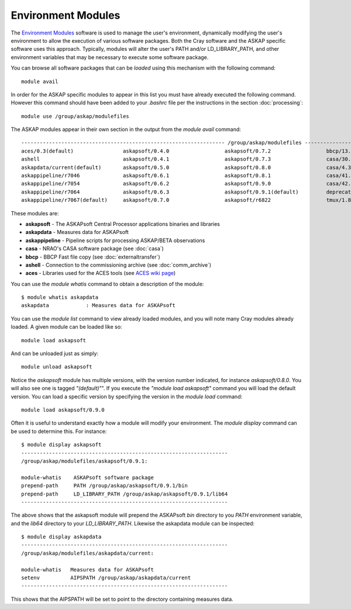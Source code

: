 Environment Modules
===================

The `Environment Modules`_ software is used to manage the user's environment, dynamically
modifying the user's environment to allow the execution of various software packages.
Both the Cray software and the ASKAP specific software uses this approach. Typically,
modules will alter the user's PATH and/or LD_LIBRARY_PATH, and other environment variables
that may be necessary to execute some software package.

.. _Environment Modules: http://modules.sourceforge.net/

You can browse all software packages that can be *loaded* using this mechanism with the
following command::

    module avail

In order for the ASKAP specific modules to appear in this list you must have already
executed the following command. However this command should have been added to your
*.bashrc* file per the instructions in the section :doc:`processing`::

    module use /group/askap/modulefiles

The ASKAP modules appear in their own section in the output from the *module avail*
command::

  ------------------------------------------------------------------ /group/askap/modulefiles -----------------------------------------
  aces/0.3(default)                askapsoft/0.4.0                  askapsoft/0.7.2                  bbcp/13.05.03.00.0(default)
  ashell                           askapsoft/0.4.1                  askapsoft/0.7.3                  casa/30.1.11097-001-64b
  askapdata/current(default)       askapsoft/0.5.0                  askapsoft/0.8.0                  casa/4.3.0-el5
  askappipeline/r7046              askapsoft/0.6.1                  askapsoft/0.8.1                  casa/41.0.24668-001(default)
  askappipeline/r7054              askapsoft/0.6.2                  askapsoft/0.9.0                  casa/42.2.30986-1-64b
  askappipeline/r7064              askapsoft/0.6.3                  askapsoft/0.9.1(default)         deprecated-python/2.7.6(default)
  askappipeline/r7067(default)     askapsoft/0.7.0                  askapsoft/r6822                  tmux/1.8(default)

These modules are:

* **askapsoft** - The ASKAPsoft Central Processor applications binaries and libraries
* **askapdata** - Measures data for ASKAPsoft
* **askappipeline** - Pipeline scripts for processing ASKAP/BETA observations
* **casa** - NRAO's CASA software package (see :doc:`casa`)
* **bbcp** - BBCP Fast file copy (see :doc:`externaltransfer`)
* **ashell** - Connection to the commissioning archive (see :doc:`comm_archive`)
* **aces** - Libraries used for the ACES tools (see `ACES wiki page`_)

  .. _ACES wiki page: https://confluence.csiro.au/display/ACES/Getting+started+with+ACES+tools+on+Galaxy

You can use the *module whatis* command to obtain a description of the module::

    $ module whatis askapdata
    askapdata            : Measures data for ASKAPsoft

You can use the *module list* command to view already loaded modules, and you will note
many Cray modules already loaded. A given module can be loaded like so::

    module load askapsoft

And can be unloaded just as simply::

    module unload askapsoft

Notice the *askapsoft* module has multiple versions, with the version
number indicated, for instance *askapsoft/0.8.0*.  You will also see
one is tagged *"(default)"*". If you execute the *"module load
askapsoft"* command you will load the default version. You can load a
specific version by specifying the version in the *module load*
command::

    module load askapsoft/0.9.0

Often it is useful to understand exactly how a module will modify your environment. The
*module display* command can be used to determine this. For instance::

    $ module display askapsoft
    -------------------------------------------------------------------
    /group/askap/modulefiles/askapsoft/0.9.1:

    module-whatis    ASKAPsoft software package 
    prepend-path     PATH /group/askap/askapsoft/0.9.1/bin 
    prepend-path     LD_LIBRARY_PATH /group/askap/askapsoft/0.9.1/lib64 
    -------------------------------------------------------------------

The above shows that the askapsoft module will prepend the ASKAPsoft *bin* directory to
you *PATH* environment variable, and the *lib64* directory to your *LD_LIBRARY_PATH*.
Likewise the askapdata module can be inspected::

    $ module display askapdata
    -------------------------------------------------------------------
    /group/askap/modulefiles/askapdata/current:

    module-whatis   Measures data for ASKAPsoft 
    setenv          AIPSPATH /group/askap/askapdata/current
    -------------------------------------------------------------------

This shows that the AIPSPATH will be set to point to the directory containing measures
data.
